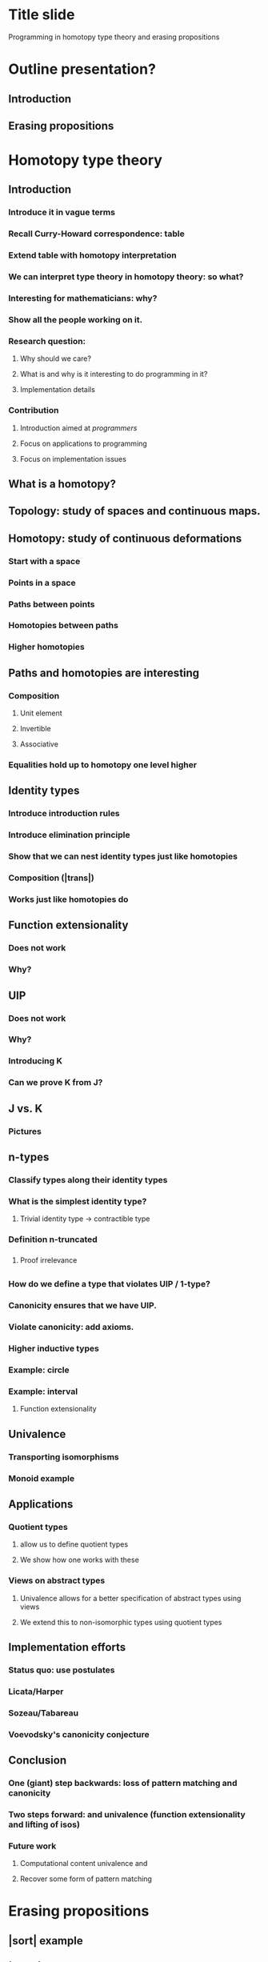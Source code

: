 * Title slide
Programming in homotopy type theory and erasing propositions
* Outline presentation?
** Introduction \hott
** Erasing propositions
* Homotopy type theory
** Introduction
*** Introduce it in vague terms
*** Recall Curry-Howard correspondence: table
*** Extend table with homotopy interpretation
*** We can interpret type theory in homotopy theory: so what?
*** Interesting for mathematicians: why?
*** Show all the people working on it.
*** Research question:
**** Why should we care?
**** What is \hott and why is it interesting to do programming in it?
**** Implementation details
*** Contribution
**** Introduction \hott aimed at \emph{programmers}
**** Focus on applications to programming
**** Focus on implementation issues
** What is a homotopy?
** Topology: study of spaces and continuous maps.
** Homotopy: study of continuous deformations
*** Start with a space
*** Points in a space
*** Paths between points
*** Homotopies between paths
*** Higher homotopies
** Paths and homotopies are interesting
*** Composition
**** Unit element
**** Invertible
**** Associative
*** Equalities hold up to homotopy one level higher
*** \inftygrpds
** Identity types
*** Introduce introduction rules
*** Introduce elimination principle
*** Show that we can nest identity types just like homotopies
*** Composition (|trans|)
*** Works just like homotopies do
** Function extensionality
*** Does not work
*** Why?
** UIP
*** Does not work
*** Why?
*** Introducing K
*** Can we prove K from J?
** J vs. K
*** Pictures
** n-types
*** Classify types along their identity types
*** What is the simplest identity type?
**** Trivial identity type -> contractible type
*** Definition n-truncated
*** \hprops
**** Proof irrelevance
*** \hsets
** \hits
*** How do we define a type that violates UIP / 1-type?
*** Canonicity ensures that we have UIP.
*** Violate canonicity: add axioms.
*** Higher inductive types
*** Example: circle
*** Example: interval
**** Function extensionality
** Univalence
*** Transporting isomorphisms
*** Monoid example
** Applications
*** Quotient types
**** \hits allow us to define quotient types
**** We show how one works with these
*** Views on abstract types
**** Univalence allows for a better specification of abstract types using views
**** We extend this to non-isomorphic types using quotient types
** Implementation efforts
*** Status quo: use postulates
*** Licata/Harper
*** Sozeau/Tabareau
*** Voevodsky's canonicity conjecture
** Conclusion
*** One (giant) step backwards: loss of pattern matching and canonicity
*** Two steps forward: \hits and univalence (function extensionality and lifting of isos)
*** Future work
**** Computational content univalence and \hits
**** Recover some form of pattern matching
* Erasing propositions
** |sort| example
** |elem| example
** Distinguish logical parts from program parts.
** Prop in Coq
** Irrelevance in Agda
** Collapsibility in Epigram
*** _<_ as an example of collapsible family: we can presuppose things
*** When can do this -> definition collapsible families
*** Concrete collapsibility
** Internalising collapsibility
*** Recall definition of collapsible family
*** Looks a lot like \hProp.
*** Does this mean we can internalise the collapsibility optimisation?
**** Write a term that produces an erased version given a proof of collapsibility.
**** Needs Agda's irrelevance: we can't just leave out stuff because of type checking.
*** Internal collapsibility
**** Does it coincide with collapsibility?
**** Note that we do not have the equality reflection rule
**** We want to optimise evaluation at run-time: evaluation in the empty context
**** In plain \MLTT: internal collapsibility implies collapsibility.
**** Are there collapsible families that are not internally collapsible?
***** Yes: Id A x y
**** Internal collapsibility is not enough for the optimisation
***** We need to know whether it is inhabited or not.
**** Time complexity issues
***** Effectiveness of optimisation depends on time complexity
***** Show how we can 
*** Internal collapsibility and \hott
**** We have seen that things work out in plain \MLTT
**** Does it work in \hott as well?
**** "Run-time" evaluation no longer in the empty context
**** We do not have that propositional equality implies definitional equality
**** Example: functions |Iid| and |Iconstzero| on the interval are propositionally equal, but definitionally different
**** Example: maps from |I| into |Bool| are alright.
**** Everything needs to be mapped to |refl|
**** Can we check this automatically?
***** No: |nattruncated| example
* Conclusions
** Is \hott interesting to do programming in it?
*** Yes: function extensionality, quotient types, type-generic lifting of isos
*** Not yet: computational content is lacking / we lose pattern matching 
** Can we use \hprops to identify parts of a program that can be erased
*** In plain \MLTT: yes
*** In \hott: generally not
** Can we internalise this optimisation?
*** Yes, if we assume extra properties
*** Time complexity is an issue
